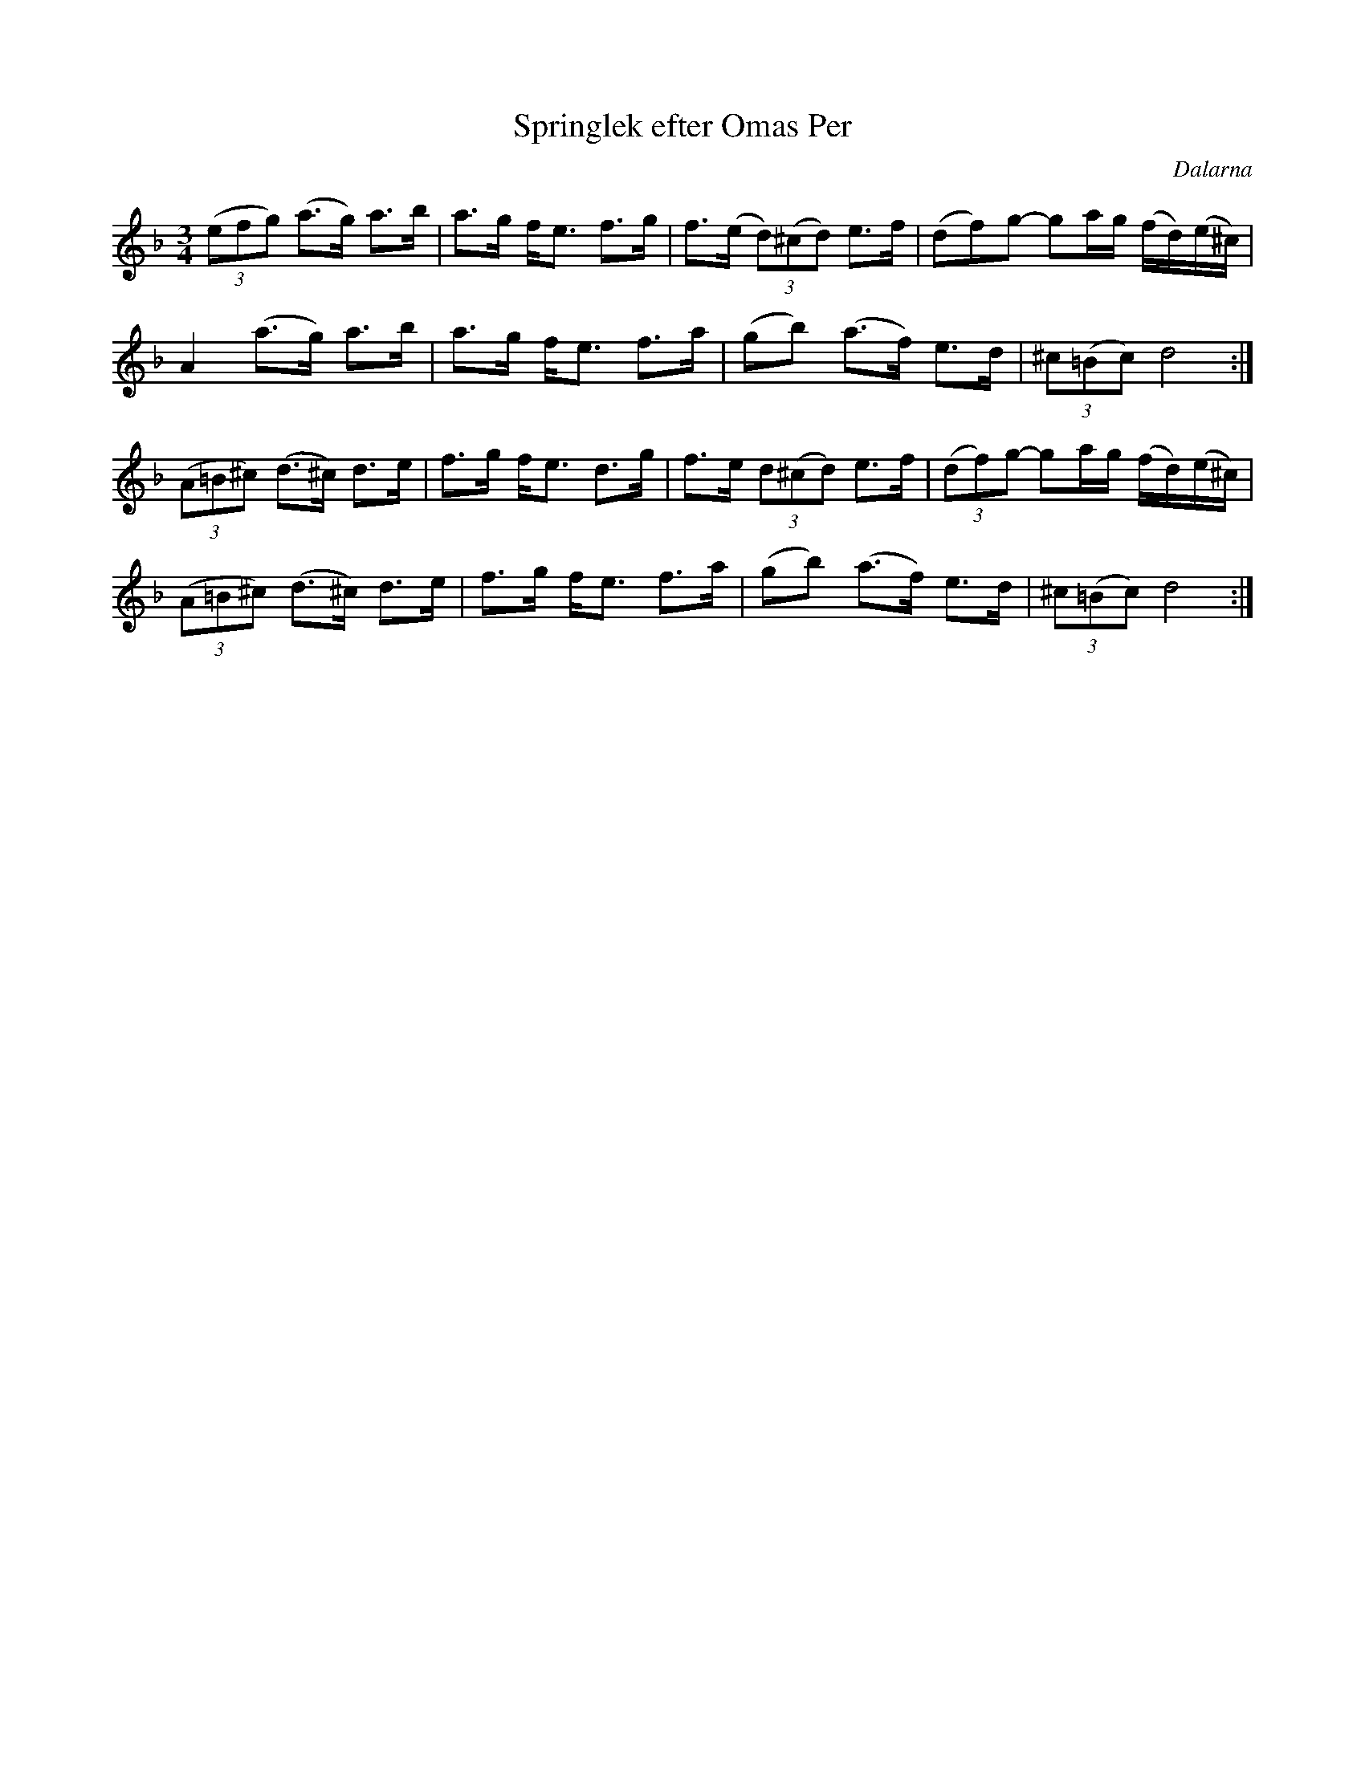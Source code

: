 %%abc-charset utf-8

X:1
T:Springlek efter Omas Per
S:efter [[!Omas Per]]
S:känd genom [[!Mattias Helje]]
R:Polska
Z:Anton Teljebäck 2007-12-09
O:Dalarna
M:3/4
L:1/8
K:Dm
(3(efg) (a>g) a>b | a>g f<e f>g | f>(e (3d)(^cd) e>f | (df)g- ga/g/ (f/d/)(e/^c/) |
A2 (a>g) a>b |a>g f<e f>a | (gb) (a>f) e>d | (3^c(=Bc) d4 :| 
(3(A=B^c) (d>^c) d>e | f>g f<e d>g | f>e (3d(^cd) e>f | (3(df)g- ga/g/ (f/d/)(e/^c/) |
(3(A=B^c) (d>^c) d>e | f>g f<e f>a | (gb) (a>f) e>d | (3^c(=Bc) d4 :|

